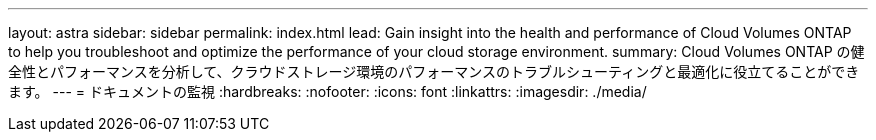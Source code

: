 ---
layout: astra 
sidebar: sidebar 
permalink: index.html 
lead: Gain insight into the health and performance of Cloud Volumes ONTAP to help you troubleshoot and optimize the performance of your cloud storage environment. 
summary: Cloud Volumes ONTAP の健全性とパフォーマンスを分析して、クラウドストレージ環境のパフォーマンスのトラブルシューティングと最適化に役立てることができます。 
---
= ドキュメントの監視
:hardbreaks:
:nofooter: 
:icons: font
:linkattrs: 
:imagesdir: ./media/


